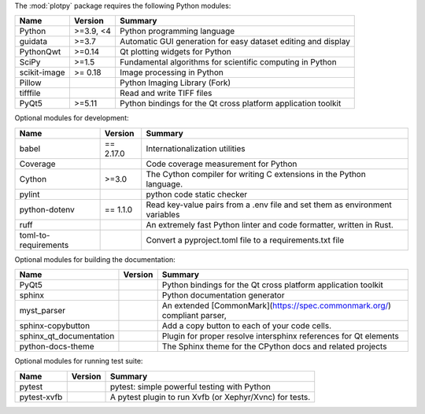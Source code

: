 The :mod:`plotpy` package requires the following Python modules:

.. list-table::
    :header-rows: 1
    :align: left

    * - Name
      - Version
      - Summary
    * - Python
      - >=3.9, <4
      - Python programming language
    * - guidata
      - >=3.7
      - Automatic GUI generation for easy dataset editing and display
    * - PythonQwt
      - >=0.14
      - Qt plotting widgets for Python
    * - SciPy
      - >=1.5
      - Fundamental algorithms for scientific computing in Python
    * - scikit-image
      -  >= 0.18
      - Image processing in Python
    * - Pillow
      - 
      - Python Imaging Library (Fork)
    * - tifffile
      - 
      - Read and write TIFF files
    * - PyQt5
      - >=5.11
      - Python bindings for the Qt cross platform application toolkit

Optional modules for development:

.. list-table::
    :header-rows: 1
    :align: left

    * - Name
      - Version
      - Summary
    * - babel
      -  == 2.17.0
      - Internationalization utilities
    * - Coverage
      - 
      - Code coverage measurement for Python
    * - Cython
      - >=3.0
      - The Cython compiler for writing C extensions in the Python language.
    * - pylint
      - 
      - python code static checker
    * - python-dotenv
      -  == 1.1.0
      - Read key-value pairs from a .env file and set them as environment variables
    * - ruff
      - 
      - An extremely fast Python linter and code formatter, written in Rust.
    * - toml-to-requirements
      - 
      - Convert a pyproject.toml file to a requirements.txt file

Optional modules for building the documentation:

.. list-table::
    :header-rows: 1
    :align: left

    * - Name
      - Version
      - Summary
    * - PyQt5
      - 
      - Python bindings for the Qt cross platform application toolkit
    * - sphinx
      - 
      - Python documentation generator
    * - myst_parser
      - 
      - An extended [CommonMark](https://spec.commonmark.org/) compliant parser,
    * - sphinx-copybutton
      - 
      - Add a copy button to each of your code cells.
    * - sphinx_qt_documentation
      - 
      - Plugin for proper resolve intersphinx references for Qt elements
    * - python-docs-theme
      - 
      - The Sphinx theme for the CPython docs and related projects

Optional modules for running test suite:

.. list-table::
    :header-rows: 1
    :align: left

    * - Name
      - Version
      - Summary
    * - pytest
      - 
      - pytest: simple powerful testing with Python
    * - pytest-xvfb
      - 
      - A pytest plugin to run Xvfb (or Xephyr/Xvnc) for tests.